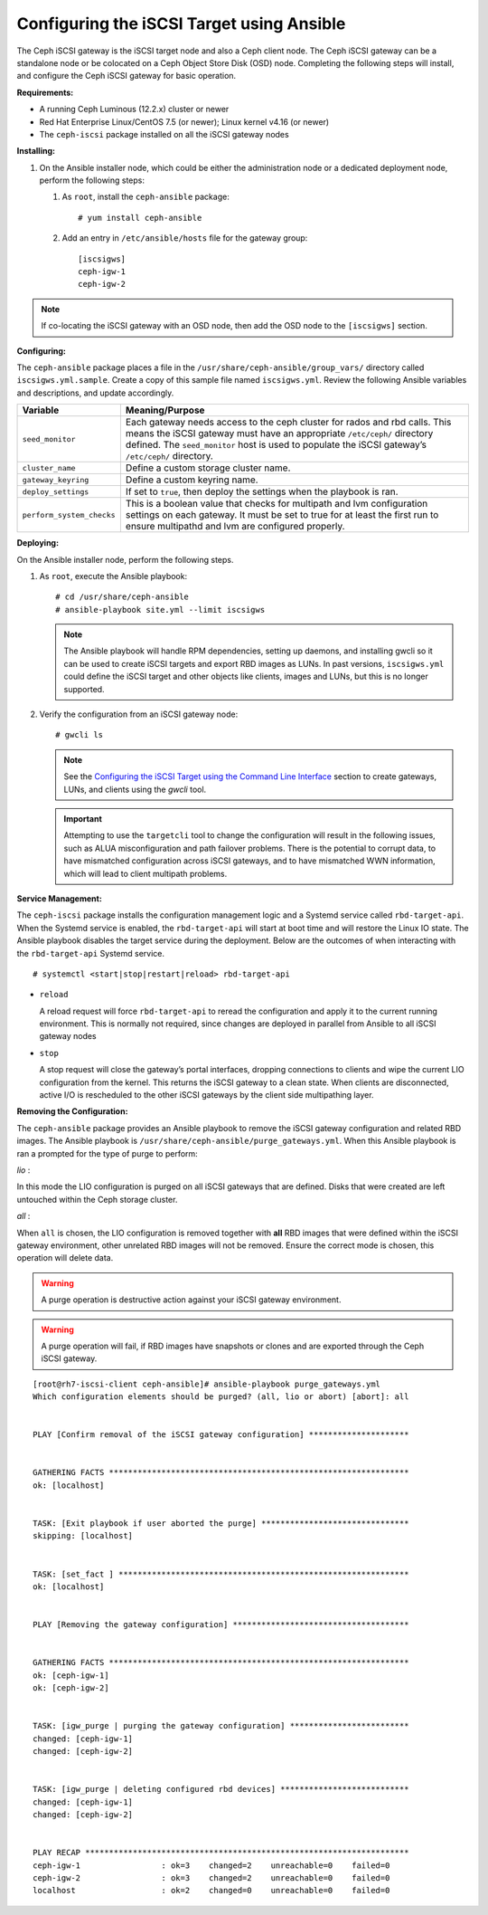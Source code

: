 ==========================================
Configuring the iSCSI Target using Ansible
==========================================

The Ceph iSCSI gateway is the iSCSI target node and also a Ceph client
node. The Ceph iSCSI gateway can be a standalone node or be colocated on
a Ceph Object Store Disk (OSD) node. Completing the following steps will
install, and configure the Ceph iSCSI gateway for basic operation.

**Requirements:**

-  A running Ceph Luminous (12.2.x) cluster or newer

-  Red Hat Enterprise Linux/CentOS 7.5 (or newer); Linux kernel v4.16 (or newer)

-  The ``ceph-iscsi`` package installed on all the iSCSI gateway nodes

**Installing:**

#. On the Ansible installer node, which could be either the administration node
   or a dedicated deployment node, perform the following steps:

   #. As ``root``, install the ``ceph-ansible`` package:

      ::

          # yum install ceph-ansible

   #. Add an entry in ``/etc/ansible/hosts`` file for the gateway group:

      ::

          [iscsigws]
          ceph-igw-1
          ceph-igw-2

.. note::
  If co-locating the iSCSI gateway with an OSD node, then add the OSD node to the
  ``[iscsigws]`` section.

**Configuring:**

The ``ceph-ansible`` package places a file in the ``/usr/share/ceph-ansible/group_vars/``
directory called ``iscsigws.yml.sample``. Create a copy of this sample file named
``iscsigws.yml``. Review the following Ansible variables and descriptions,
and update accordingly.

+--------------------------------------+--------------------------------------+
| Variable                             | Meaning/Purpose                      |
+======================================+======================================+
| ``seed_monitor``                     | Each gateway needs access to the     |
|                                      | ceph cluster for rados and rbd       |
|                                      | calls. This means the iSCSI gateway  |
|                                      | must have an appropriate             |
|                                      | ``/etc/ceph/`` directory defined.    |
|                                      | The ``seed_monitor`` host is used to |
|                                      | populate the iSCSI gateway’s         |
|                                      | ``/etc/ceph/`` directory.            |
+--------------------------------------+--------------------------------------+
| ``cluster_name``                     | Define a custom storage cluster      |
|                                      | name.                                |
+--------------------------------------+--------------------------------------+
| ``gateway_keyring``                  | Define a custom keyring name.        |
+--------------------------------------+--------------------------------------+
| ``deploy_settings``                  | If set to ``true``, then deploy the  |
|                                      | settings when the playbook is ran.   |
+--------------------------------------+--------------------------------------+
| ``perform_system_checks``            | This is a boolean value that checks  |
|                                      | for multipath and lvm configuration  |
|                                      | settings on each gateway. It must be |
|                                      | set to true for at least the first   |
|                                      | run to ensure multipathd and lvm are |
|                                      | configured properly.                 |
+--------------------------------------+--------------------------------------+

**Deploying:**

On the Ansible installer node, perform the following steps.

#. As ``root``, execute the Ansible playbook:

   ::

       # cd /usr/share/ceph-ansible
       # ansible-playbook site.yml --limit iscsigws

   .. note::
    The Ansible playbook will handle RPM dependencies, setting up daemons,
    and installing gwcli so it can be used to create iSCSI targets and export
    RBD images as LUNs. In past versions, ``iscsigws.yml`` could define the
    iSCSI target and other objects like clients, images and LUNs, but this is
    no longer supported.

#. Verify the configuration from an iSCSI gateway node:

   ::

       # gwcli ls

   .. note::
    See the `Configuring the iSCSI Target using the Command Line Interface`_
    section to create gateways, LUNs, and clients using the `gwcli` tool.

   .. important::
    Attempting to use the ``targetcli`` tool to change the configuration will
    result in the following issues, such as ALUA misconfiguration and path failover
    problems. There is the potential to corrupt data, to have mismatched
    configuration across iSCSI gateways, and to have mismatched WWN information,
    which will lead to client multipath problems.

**Service Management:**

The ``ceph-iscsi`` package installs the configuration management
logic and a Systemd service called ``rbd-target-api``. When the Systemd
service is enabled, the ``rbd-target-api`` will start at boot time and
will restore the Linux IO state. The Ansible playbook disables the
target service during the deployment. Below are the outcomes of when
interacting with the ``rbd-target-api`` Systemd service.

::

    # systemctl <start|stop|restart|reload> rbd-target-api

-  ``reload``

   A reload request will force ``rbd-target-api`` to reread the
   configuration and apply it to the current running environment. This
   is normally not required, since changes are deployed in parallel from
   Ansible to all iSCSI gateway nodes

-  ``stop``

   A stop request will close the gateway’s portal interfaces, dropping
   connections to clients and wipe the current LIO configuration from
   the kernel. This returns the iSCSI gateway to a clean state. When
   clients are disconnected, active I/O is rescheduled to the other
   iSCSI gateways by the client side multipathing layer.

**Removing the Configuration:**

The ``ceph-ansible`` package provides an Ansible playbook to
remove the iSCSI gateway configuration and related RBD images. The
Ansible playbook is ``/usr/share/ceph-ansible/purge_gateways.yml``. When
this Ansible playbook is ran a prompted for the type of purge to
perform:

*lio* :

In this mode the LIO configuration is purged on all iSCSI gateways that
are defined. Disks that were created are left untouched within the Ceph
storage cluster.

*all* :

When ``all`` is chosen, the LIO configuration is removed together with
**all** RBD images that were defined within the iSCSI gateway
environment, other unrelated RBD images will not be removed. Ensure the
correct mode is chosen, this operation will delete data.

.. warning::
  A purge operation is destructive action against your iSCSI gateway
  environment.

.. warning::
  A purge operation will fail, if RBD images have snapshots or clones
  and are exported through the Ceph iSCSI gateway.

::

    [root@rh7-iscsi-client ceph-ansible]# ansible-playbook purge_gateways.yml
    Which configuration elements should be purged? (all, lio or abort) [abort]: all


    PLAY [Confirm removal of the iSCSI gateway configuration] *********************


    GATHERING FACTS ***************************************************************
    ok: [localhost]


    TASK: [Exit playbook if user aborted the purge] *******************************
    skipping: [localhost]


    TASK: [set_fact ] *************************************************************
    ok: [localhost]


    PLAY [Removing the gateway configuration] *************************************


    GATHERING FACTS ***************************************************************
    ok: [ceph-igw-1]
    ok: [ceph-igw-2]


    TASK: [igw_purge | purging the gateway configuration] *************************
    changed: [ceph-igw-1]
    changed: [ceph-igw-2]


    TASK: [igw_purge | deleting configured rbd devices] ***************************
    changed: [ceph-igw-1]
    changed: [ceph-igw-2]


    PLAY RECAP ********************************************************************
    ceph-igw-1                 : ok=3    changed=2    unreachable=0    failed=0
    ceph-igw-2                 : ok=3    changed=2    unreachable=0    failed=0
    localhost                  : ok=2    changed=0    unreachable=0    failed=0


.. _Configuring the iSCSI Target using the Command Line Interface: ../iscsi-target-cli
